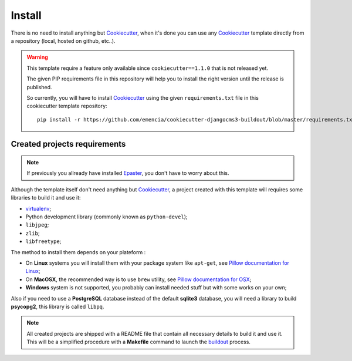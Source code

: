 .. _virtualenv: http://www.virtualenv.org/
.. _buildout: http://www.buildout.org/
.. _Cookiecutter: https://github.com/audreyr/cookiecutter
.. _Epaster: https://github.com/emencia/Epaster

=======
Install
=======

There is no need to install anything but `Cookiecutter`_, when it's done you can use any `Cookiecutter`_ template directly from a repository (local, hosted on github, etc..).

.. WARNING::
   This template require a feature only available since ``cookiecutter==1.1.0`` that is not released yet. 
   
   The given PIP requirements file in this repository will help you to install the right version until the release is published.
   
   So currently, you will have to install `Cookiecutter`_ using the given ``requirements.txt`` file in this cookiecutter template repository: ::
   
       pip install -r https://github.com/emencia/cookiecutter-djangocms3-buildout/blob/master/requirements.txt

Created projects requirements
*****************************

.. NOTE::
   If previously you allready have installed `Epaster`_, you don't have to worry about this.

Although the template itself don't need anything but `Cookiecutter`_, a project created with this template will requires some libraries to build it and use it:

* `virtualenv`_;
* Python development library (commonly known as ``python-devel``);
* ``libjpeg``;
* ``zlib``;
* ``libfreetype``;

The method to install them depends on your plateform :

* On **Linux** systems you will install them with your package system like ``apt-get``, see `Pillow documentation for Linux <http://pillow.readthedocs.org/en/latest/installation.html#linux-installation>`_;
* On **MacOSX**, the recommended way is to use ``brew`` utility, see `Pillow documentation for OSX <http://pillow.readthedocs.org/en/latest/installation.html#os-x-installation>`_;
* **Windows** system is not supported, you probably can install needed stuff but with some works on your own;

Also if you need to use a **PostgreSQL** database instead of the default **sqlite3** database, you will need a library to build **psycopg2**, this library is called ``libpq``.

.. NOTE::
   All created projects are shipped with a README file that contain all necessary details to build it and use it. This will be a simplified procedure with a **Makefile** command to launch the `buildout`_ process.
